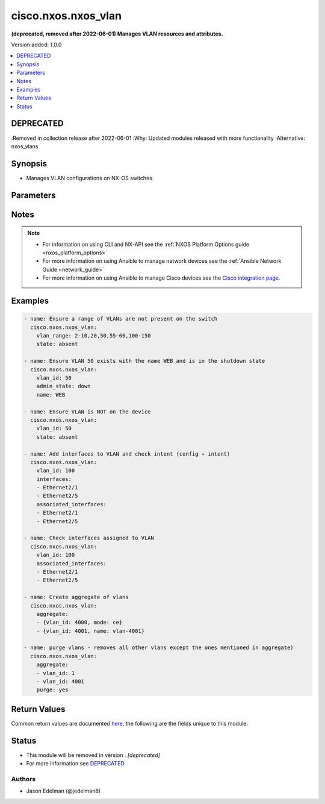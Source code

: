 .. _cisco.nxos.nxos_vlan_module:


********************
cisco.nxos.nxos_vlan
********************

**(deprecated, removed after 2022-06-01) Manages VLAN resources and attributes.**


Version added: 1.0.0

.. contents::
   :local:
   :depth: 1

DEPRECATED
----------
:Removed in collection release after 2022-06-01
:Why: Updated modules released with more functionality
:Alternative: nxos_vlans



Synopsis
--------
- Manages VLAN configurations on NX-OS switches.




Parameters
----------

.. raw:: html

    <table  border=0 cellpadding=0 class="documentation-table">
        <tr>
            <th colspan="2">Parameter</th>
            <th>Choices/<font color="blue">Defaults</font></th>
                        <th width="100%">Comments</th>
        </tr>
                    <tr>
                                                                <td colspan="2">
                    <div class="ansibleOptionAnchor" id="parameter-"></div>
                    <b>admin_state</b>
                    <a class="ansibleOptionLink" href="#parameter-" title="Permalink to this option"></a>
                    <div style="font-size: small">
                        <span style="color: purple">string</span>
                                                                    </div>
                                    </td>
                                <td>
                                                                                                                            <ul style="margin: 0; padding: 0"><b>Choices:</b>
                                                                                                                                                                <li><div style="color: blue"><b>up</b>&nbsp;&larr;</div></li>
                                                                                                                                                                                                <li>down</li>
                                                                                    </ul>
                                                                            </td>
                                                                <td>
                                            <div>Manage the VLAN administrative state of the VLAN equivalent to shut/no shut in VLAN config mode.</div>
                                                        </td>
            </tr>
                                <tr>
                                                                <td colspan="2">
                    <div class="ansibleOptionAnchor" id="parameter-"></div>
                    <b>aggregate</b>
                    <a class="ansibleOptionLink" href="#parameter-" title="Permalink to this option"></a>
                    <div style="font-size: small">
                        <span style="color: purple">list</span>
                         / <span style="color: purple">elements=dictionary</span>                                            </div>
                                    </td>
                                <td>
                                                                                                                                                            </td>
                                                                <td>
                                            <div>List of VLANs definitions.</div>
                                                        </td>
            </tr>
                                                            <tr>
                                                    <td class="elbow-placeholder"></td>
                                                <td colspan="1">
                    <div class="ansibleOptionAnchor" id="parameter-"></div>
                    <b>admin_state</b>
                    <a class="ansibleOptionLink" href="#parameter-" title="Permalink to this option"></a>
                    <div style="font-size: small">
                        <span style="color: purple">string</span>
                                                                    </div>
                                    </td>
                                <td>
                                                                                                                            <ul style="margin: 0; padding: 0"><b>Choices:</b>
                                                                                                                                                                <li>up</li>
                                                                                                                                                                                                <li>down</li>
                                                                                    </ul>
                                                                            </td>
                                                                <td>
                                            <div>Manage the VLAN administrative state of the VLAN equivalent to shut/no shut in VLAN config mode.</div>
                                                        </td>
            </tr>
                                <tr>
                                                    <td class="elbow-placeholder"></td>
                                                <td colspan="1">
                    <div class="ansibleOptionAnchor" id="parameter-"></div>
                    <b>associated_interfaces</b>
                    <a class="ansibleOptionLink" href="#parameter-" title="Permalink to this option"></a>
                    <div style="font-size: small">
                        <span style="color: purple">list</span>
                         / <span style="color: purple">elements=string</span>                                            </div>
                                    </td>
                                <td>
                                                                                                                                                            </td>
                                                                <td>
                                            <div>This is a intent option and checks the operational state of the for given vlan <code>name</code> for associated interfaces. If the value in the <code>associated_interfaces</code> does not match with the operational state of vlan interfaces on device it will result in failure.</div>
                                                        </td>
            </tr>
                                <tr>
                                                    <td class="elbow-placeholder"></td>
                                                <td colspan="1">
                    <div class="ansibleOptionAnchor" id="parameter-"></div>
                    <b>delay</b>
                    <a class="ansibleOptionLink" href="#parameter-" title="Permalink to this option"></a>
                    <div style="font-size: small">
                        <span style="color: purple">integer</span>
                                                                    </div>
                                    </td>
                                <td>
                                                                                                                                                            </td>
                                                                <td>
                                            <div>Time in seconds to wait before checking for the operational state on remote device. This wait is applicable for operational state arguments.</div>
                                                        </td>
            </tr>
                                <tr>
                                                    <td class="elbow-placeholder"></td>
                                                <td colspan="1">
                    <div class="ansibleOptionAnchor" id="parameter-"></div>
                    <b>interfaces</b>
                    <a class="ansibleOptionLink" href="#parameter-" title="Permalink to this option"></a>
                    <div style="font-size: small">
                        <span style="color: purple">list</span>
                         / <span style="color: purple">elements=string</span>                                            </div>
                                    </td>
                                <td>
                                                                                                                                                            </td>
                                                                <td>
                                            <div>List of interfaces that should be associated to the VLAN or keyword &#x27;default&#x27;.</div>
                                                        </td>
            </tr>
                                <tr>
                                                    <td class="elbow-placeholder"></td>
                                                <td colspan="1">
                    <div class="ansibleOptionAnchor" id="parameter-"></div>
                    <b>mapped_vni</b>
                    <a class="ansibleOptionLink" href="#parameter-" title="Permalink to this option"></a>
                    <div style="font-size: small">
                        <span style="color: purple">string</span>
                                                                    </div>
                                    </td>
                                <td>
                                                                                                                                                            </td>
                                                                <td>
                                            <div>The Virtual Network Identifier (VNI) ID that is mapped to the VLAN. Valid values are integer and keyword &#x27;default&#x27;. Range 4096-16773119.</div>
                                                        </td>
            </tr>
                                <tr>
                                                    <td class="elbow-placeholder"></td>
                                                <td colspan="1">
                    <div class="ansibleOptionAnchor" id="parameter-"></div>
                    <b>mode</b>
                    <a class="ansibleOptionLink" href="#parameter-" title="Permalink to this option"></a>
                    <div style="font-size: small">
                        <span style="color: purple">string</span>
                                                                    </div>
                                    </td>
                                <td>
                                                                                                                            <ul style="margin: 0; padding: 0"><b>Choices:</b>
                                                                                                                                                                <li>ce</li>
                                                                                                                                                                                                <li>fabricpath</li>
                                                                                    </ul>
                                                                            </td>
                                                                <td>
                                            <div>Set VLAN mode to classical ethernet or fabricpath. This is a valid option for Nexus 5000 and 7000 series.</div>
                                                        </td>
            </tr>
                                <tr>
                                                    <td class="elbow-placeholder"></td>
                                                <td colspan="1">
                    <div class="ansibleOptionAnchor" id="parameter-"></div>
                    <b>name</b>
                    <a class="ansibleOptionLink" href="#parameter-" title="Permalink to this option"></a>
                    <div style="font-size: small">
                        <span style="color: purple">string</span>
                                                                    </div>
                                    </td>
                                <td>
                                                                                                                                                            </td>
                                                                <td>
                                            <div>Name of VLAN or keyword &#x27;default&#x27;.</div>
                                                        </td>
            </tr>
                                <tr>
                                                    <td class="elbow-placeholder"></td>
                                                <td colspan="1">
                    <div class="ansibleOptionAnchor" id="parameter-"></div>
                    <b>state</b>
                    <a class="ansibleOptionLink" href="#parameter-" title="Permalink to this option"></a>
                    <div style="font-size: small">
                        <span style="color: purple">string</span>
                                                                    </div>
                                    </td>
                                <td>
                                                                                                                            <ul style="margin: 0; padding: 0"><b>Choices:</b>
                                                                                                                                                                <li>present</li>
                                                                                                                                                                                                <li>absent</li>
                                                                                    </ul>
                                                                            </td>
                                                                <td>
                                            <div>Manage the state of the resource.</div>
                                                        </td>
            </tr>
                                <tr>
                                                    <td class="elbow-placeholder"></td>
                                                <td colspan="1">
                    <div class="ansibleOptionAnchor" id="parameter-"></div>
                    <b>vlan_id</b>
                    <a class="ansibleOptionLink" href="#parameter-" title="Permalink to this option"></a>
                    <div style="font-size: small">
                        <span style="color: purple">integer</span>
                                                 / <span style="color: red">required</span>                    </div>
                                    </td>
                                <td>
                                                                                                                                                            </td>
                                                                <td>
                                            <div>Single VLAN ID.</div>
                                                        </td>
            </tr>
                                <tr>
                                                    <td class="elbow-placeholder"></td>
                                                <td colspan="1">
                    <div class="ansibleOptionAnchor" id="parameter-"></div>
                    <b>vlan_range</b>
                    <a class="ansibleOptionLink" href="#parameter-" title="Permalink to this option"></a>
                    <div style="font-size: small">
                        <span style="color: purple">string</span>
                                                                    </div>
                                    </td>
                                <td>
                                                                                                                                                            </td>
                                                                <td>
                                            <div>Range of VLANs such as 2-10 or 2,5,10-15, etc.</div>
                                                        </td>
            </tr>
                                <tr>
                                                    <td class="elbow-placeholder"></td>
                                                <td colspan="1">
                    <div class="ansibleOptionAnchor" id="parameter-"></div>
                    <b>vlan_state</b>
                    <a class="ansibleOptionLink" href="#parameter-" title="Permalink to this option"></a>
                    <div style="font-size: small">
                        <span style="color: purple">string</span>
                                                                    </div>
                                    </td>
                                <td>
                                                                                                                            <ul style="margin: 0; padding: 0"><b>Choices:</b>
                                                                                                                                                                <li>active</li>
                                                                                                                                                                                                <li>suspend</li>
                                                                                    </ul>
                                                                            </td>
                                                                <td>
                                            <div>Manage the vlan operational state of the VLAN</div>
                                                        </td>
            </tr>
                    
                                                <tr>
                                                                <td colspan="2">
                    <div class="ansibleOptionAnchor" id="parameter-"></div>
                    <b>associated_interfaces</b>
                    <a class="ansibleOptionLink" href="#parameter-" title="Permalink to this option"></a>
                    <div style="font-size: small">
                        <span style="color: purple">list</span>
                         / <span style="color: purple">elements=string</span>                                            </div>
                                    </td>
                                <td>
                                                                                                                                                            </td>
                                                                <td>
                                            <div>This is a intent option and checks the operational state of the for given vlan <code>name</code> for associated interfaces. If the value in the <code>associated_interfaces</code> does not match with the operational state of vlan interfaces on device it will result in failure.</div>
                                                        </td>
            </tr>
                                <tr>
                                                                <td colspan="2">
                    <div class="ansibleOptionAnchor" id="parameter-"></div>
                    <b>delay</b>
                    <a class="ansibleOptionLink" href="#parameter-" title="Permalink to this option"></a>
                    <div style="font-size: small">
                        <span style="color: purple">integer</span>
                                                                    </div>
                                    </td>
                                <td>
                                                                                                                                                                    <b>Default:</b><br/><div style="color: blue">10</div>
                                    </td>
                                                                <td>
                                            <div>Time in seconds to wait before checking for the operational state on remote device. This wait is applicable for operational state arguments.</div>
                                                        </td>
            </tr>
                                <tr>
                                                                <td colspan="2">
                    <div class="ansibleOptionAnchor" id="parameter-"></div>
                    <b>interfaces</b>
                    <a class="ansibleOptionLink" href="#parameter-" title="Permalink to this option"></a>
                    <div style="font-size: small">
                        <span style="color: purple">list</span>
                         / <span style="color: purple">elements=string</span>                                            </div>
                                    </td>
                                <td>
                                                                                                                                                            </td>
                                                                <td>
                                            <div>List of interfaces that should be associated to the VLAN or keyword &#x27;default&#x27;.</div>
                                                        </td>
            </tr>
                                <tr>
                                                                <td colspan="2">
                    <div class="ansibleOptionAnchor" id="parameter-"></div>
                    <b>mapped_vni</b>
                    <a class="ansibleOptionLink" href="#parameter-" title="Permalink to this option"></a>
                    <div style="font-size: small">
                        <span style="color: purple">string</span>
                                                                    </div>
                                    </td>
                                <td>
                                                                                                                                                            </td>
                                                                <td>
                                            <div>The Virtual Network Identifier (VNI) ID that is mapped to the VLAN. Valid values are integer and keyword &#x27;default&#x27;. Range 4096-16773119.</div>
                                                        </td>
            </tr>
                                <tr>
                                                                <td colspan="2">
                    <div class="ansibleOptionAnchor" id="parameter-"></div>
                    <b>mode</b>
                    <a class="ansibleOptionLink" href="#parameter-" title="Permalink to this option"></a>
                    <div style="font-size: small">
                        <span style="color: purple">string</span>
                                                                    </div>
                                    </td>
                                <td>
                                                                                                                            <ul style="margin: 0; padding: 0"><b>Choices:</b>
                                                                                                                                                                <li><div style="color: blue"><b>ce</b>&nbsp;&larr;</div></li>
                                                                                                                                                                                                <li>fabricpath</li>
                                                                                    </ul>
                                                                            </td>
                                                                <td>
                                            <div>Set VLAN mode to classical ethernet or fabricpath. This is a valid option for Nexus 5000 and 7000 series.</div>
                                                        </td>
            </tr>
                                <tr>
                                                                <td colspan="2">
                    <div class="ansibleOptionAnchor" id="parameter-"></div>
                    <b>name</b>
                    <a class="ansibleOptionLink" href="#parameter-" title="Permalink to this option"></a>
                    <div style="font-size: small">
                        <span style="color: purple">string</span>
                                                                    </div>
                                    </td>
                                <td>
                                                                                                                                                            </td>
                                                                <td>
                                            <div>Name of VLAN or keyword &#x27;default&#x27;.</div>
                                                        </td>
            </tr>
                                <tr>
                                                                <td colspan="2">
                    <div class="ansibleOptionAnchor" id="parameter-"></div>
                    <b>provider</b>
                    <a class="ansibleOptionLink" href="#parameter-" title="Permalink to this option"></a>
                    <div style="font-size: small">
                        <span style="color: purple">dictionary</span>
                                                                    </div>
                                    </td>
                                <td>
                                                                                                                                                            </td>
                                                                <td>
                                            <div><b>Deprecated</b></div>
                                            <div>Starting with Ansible 2.5 we recommend using <code>connection: network_cli</code>.</div>
                                            <div>Starting with Ansible 2.6 we recommend using <code>connection: httpapi</code> for NX-API.</div>
                                            <div>This option will be removed in a release after 2022-06-01.</div>
                                            <div>For more information please see the <a href='../network/user_guide/platform_nxos.html'>NXOS Platform Options guide</a>.</div>
                                            <div><hr/></div>
                                            <div>A dict object containing connection details.</div>
                                                        </td>
            </tr>
                                                            <tr>
                                                    <td class="elbow-placeholder"></td>
                                                <td colspan="1">
                    <div class="ansibleOptionAnchor" id="parameter-"></div>
                    <b>auth_pass</b>
                    <a class="ansibleOptionLink" href="#parameter-" title="Permalink to this option"></a>
                    <div style="font-size: small">
                        <span style="color: purple">string</span>
                                                                    </div>
                                    </td>
                                <td>
                                                                                                                                                            </td>
                                                                <td>
                                            <div>Specifies the password to use if required to enter privileged mode on the remote device.  If <em>authorize</em> is false, then this argument does nothing. If the value is not specified in the task, the value of environment variable <code>ANSIBLE_NET_AUTH_PASS</code> will be used instead.</div>
                                                        </td>
            </tr>
                                <tr>
                                                    <td class="elbow-placeholder"></td>
                                                <td colspan="1">
                    <div class="ansibleOptionAnchor" id="parameter-"></div>
                    <b>authorize</b>
                    <a class="ansibleOptionLink" href="#parameter-" title="Permalink to this option"></a>
                    <div style="font-size: small">
                        <span style="color: purple">boolean</span>
                                                                    </div>
                                    </td>
                                <td>
                                                                                                                                                                                                                    <ul style="margin: 0; padding: 0"><b>Choices:</b>
                                                                                                                                                                <li><div style="color: blue"><b>no</b>&nbsp;&larr;</div></li>
                                                                                                                                                                                                <li>yes</li>
                                                                                    </ul>
                                                                            </td>
                                                                <td>
                                            <div>Instructs the module to enter privileged mode on the remote device before sending any commands.  If not specified, the device will attempt to execute all commands in non-privileged mode. If the value is not specified in the task, the value of environment variable <code>ANSIBLE_NET_AUTHORIZE</code> will be used instead.</div>
                                                        </td>
            </tr>
                                <tr>
                                                    <td class="elbow-placeholder"></td>
                                                <td colspan="1">
                    <div class="ansibleOptionAnchor" id="parameter-"></div>
                    <b>host</b>
                    <a class="ansibleOptionLink" href="#parameter-" title="Permalink to this option"></a>
                    <div style="font-size: small">
                        <span style="color: purple">string</span>
                                                                    </div>
                                    </td>
                                <td>
                                                                                                                                                            </td>
                                                                <td>
                                            <div>Specifies the DNS host name or address for connecting to the remote device over the specified transport.  The value of host is used as the destination address for the transport.</div>
                                                        </td>
            </tr>
                                <tr>
                                                    <td class="elbow-placeholder"></td>
                                                <td colspan="1">
                    <div class="ansibleOptionAnchor" id="parameter-"></div>
                    <b>password</b>
                    <a class="ansibleOptionLink" href="#parameter-" title="Permalink to this option"></a>
                    <div style="font-size: small">
                        <span style="color: purple">string</span>
                                                                    </div>
                                    </td>
                                <td>
                                                                                                                                                            </td>
                                                                <td>
                                            <div>Specifies the password to use to authenticate the connection to the remote device.  This is a common argument used for either <em>cli</em> or <em>nxapi</em> transports. If the value is not specified in the task, the value of environment variable <code>ANSIBLE_NET_PASSWORD</code> will be used instead.</div>
                                                        </td>
            </tr>
                                <tr>
                                                    <td class="elbow-placeholder"></td>
                                                <td colspan="1">
                    <div class="ansibleOptionAnchor" id="parameter-"></div>
                    <b>port</b>
                    <a class="ansibleOptionLink" href="#parameter-" title="Permalink to this option"></a>
                    <div style="font-size: small">
                        <span style="color: purple">integer</span>
                                                                    </div>
                                    </td>
                                <td>
                                                                                                                                                            </td>
                                                                <td>
                                            <div>Specifies the port to use when building the connection to the remote device.  This value applies to either <em>cli</em> or <em>nxapi</em>.  The port value will default to the appropriate transport common port if none is provided in the task.  (cli=22, http=80, https=443).</div>
                                                        </td>
            </tr>
                                <tr>
                                                    <td class="elbow-placeholder"></td>
                                                <td colspan="1">
                    <div class="ansibleOptionAnchor" id="parameter-"></div>
                    <b>ssh_keyfile</b>
                    <a class="ansibleOptionLink" href="#parameter-" title="Permalink to this option"></a>
                    <div style="font-size: small">
                        <span style="color: purple">string</span>
                                                                    </div>
                                    </td>
                                <td>
                                                                                                                                                            </td>
                                                                <td>
                                            <div>Specifies the SSH key to use to authenticate the connection to the remote device.  This argument is only used for the <em>cli</em> transport. If the value is not specified in the task, the value of environment variable <code>ANSIBLE_NET_SSH_KEYFILE</code> will be used instead.</div>
                                                        </td>
            </tr>
                                <tr>
                                                    <td class="elbow-placeholder"></td>
                                                <td colspan="1">
                    <div class="ansibleOptionAnchor" id="parameter-"></div>
                    <b>timeout</b>
                    <a class="ansibleOptionLink" href="#parameter-" title="Permalink to this option"></a>
                    <div style="font-size: small">
                        <span style="color: purple">integer</span>
                                                                    </div>
                                    </td>
                                <td>
                                                                                                                                                            </td>
                                                                <td>
                                            <div>Specifies the timeout in seconds for communicating with the network device for either connecting or sending commands.  If the timeout is exceeded before the operation is completed, the module will error. NX-API can be slow to return on long-running commands (sh mac, sh bgp, etc).</div>
                                                        </td>
            </tr>
                                <tr>
                                                    <td class="elbow-placeholder"></td>
                                                <td colspan="1">
                    <div class="ansibleOptionAnchor" id="parameter-"></div>
                    <b>transport</b>
                    <a class="ansibleOptionLink" href="#parameter-" title="Permalink to this option"></a>
                    <div style="font-size: small">
                        <span style="color: purple">string</span>
                                                                    </div>
                                    </td>
                                <td>
                                                                                                                            <ul style="margin: 0; padding: 0"><b>Choices:</b>
                                                                                                                                                                <li><div style="color: blue"><b>cli</b>&nbsp;&larr;</div></li>
                                                                                                                                                                                                <li>nxapi</li>
                                                                                    </ul>
                                                                            </td>
                                                                <td>
                                            <div>Configures the transport connection to use when connecting to the remote device.  The transport argument supports connectivity to the device over cli (ssh) or nxapi.</div>
                                                        </td>
            </tr>
                                <tr>
                                                    <td class="elbow-placeholder"></td>
                                                <td colspan="1">
                    <div class="ansibleOptionAnchor" id="parameter-"></div>
                    <b>use_proxy</b>
                    <a class="ansibleOptionLink" href="#parameter-" title="Permalink to this option"></a>
                    <div style="font-size: small">
                        <span style="color: purple">boolean</span>
                                                                    </div>
                                    </td>
                                <td>
                                                                                                                                                                                                                    <ul style="margin: 0; padding: 0"><b>Choices:</b>
                                                                                                                                                                <li>no</li>
                                                                                                                                                                                                <li><div style="color: blue"><b>yes</b>&nbsp;&larr;</div></li>
                                                                                    </ul>
                                                                            </td>
                                                                <td>
                                            <div>If <code>no</code>, the environment variables <code>http_proxy</code> and <code>https_proxy</code> will be ignored.</div>
                                                        </td>
            </tr>
                                <tr>
                                                    <td class="elbow-placeholder"></td>
                                                <td colspan="1">
                    <div class="ansibleOptionAnchor" id="parameter-"></div>
                    <b>use_ssl</b>
                    <a class="ansibleOptionLink" href="#parameter-" title="Permalink to this option"></a>
                    <div style="font-size: small">
                        <span style="color: purple">boolean</span>
                                                                    </div>
                                    </td>
                                <td>
                                                                                                                                                                                                                    <ul style="margin: 0; padding: 0"><b>Choices:</b>
                                                                                                                                                                <li><div style="color: blue"><b>no</b>&nbsp;&larr;</div></li>
                                                                                                                                                                                                <li>yes</li>
                                                                                    </ul>
                                                                            </td>
                                                                <td>
                                            <div>Configures the <em>transport</em> to use SSL if set to <code>yes</code> only when the <code>transport=nxapi</code>, otherwise this value is ignored.</div>
                                                        </td>
            </tr>
                                <tr>
                                                    <td class="elbow-placeholder"></td>
                                                <td colspan="1">
                    <div class="ansibleOptionAnchor" id="parameter-"></div>
                    <b>username</b>
                    <a class="ansibleOptionLink" href="#parameter-" title="Permalink to this option"></a>
                    <div style="font-size: small">
                        <span style="color: purple">string</span>
                                                                    </div>
                                    </td>
                                <td>
                                                                                                                                                            </td>
                                                                <td>
                                            <div>Configures the username to use to authenticate the connection to the remote device.  This value is used to authenticate either the CLI login or the nxapi authentication depending on which transport is used. If the value is not specified in the task, the value of environment variable <code>ANSIBLE_NET_USERNAME</code> will be used instead.</div>
                                                        </td>
            </tr>
                                <tr>
                                                    <td class="elbow-placeholder"></td>
                                                <td colspan="1">
                    <div class="ansibleOptionAnchor" id="parameter-"></div>
                    <b>validate_certs</b>
                    <a class="ansibleOptionLink" href="#parameter-" title="Permalink to this option"></a>
                    <div style="font-size: small">
                        <span style="color: purple">boolean</span>
                                                                    </div>
                                    </td>
                                <td>
                                                                                                                                                                                                                    <ul style="margin: 0; padding: 0"><b>Choices:</b>
                                                                                                                                                                <li><div style="color: blue"><b>no</b>&nbsp;&larr;</div></li>
                                                                                                                                                                                                <li>yes</li>
                                                                                    </ul>
                                                                            </td>
                                                                <td>
                                            <div>If <code>no</code>, SSL certificates will not be validated. This should only be used on personally controlled sites using self-signed certificates.  If the transport argument is not nxapi, this value is ignored.</div>
                                                        </td>
            </tr>
                    
                                                <tr>
                                                                <td colspan="2">
                    <div class="ansibleOptionAnchor" id="parameter-"></div>
                    <b>purge</b>
                    <a class="ansibleOptionLink" href="#parameter-" title="Permalink to this option"></a>
                    <div style="font-size: small">
                        <span style="color: purple">boolean</span>
                                                                    </div>
                                    </td>
                                <td>
                                                                                                                                                                                                                    <ul style="margin: 0; padding: 0"><b>Choices:</b>
                                                                                                                                                                <li><div style="color: blue"><b>no</b>&nbsp;&larr;</div></li>
                                                                                                                                                                                                <li>yes</li>
                                                                                    </ul>
                                                                            </td>
                                                                <td>
                                            <div>Purge VLANs not defined in the <em>aggregate</em> parameter. This parameter can be used without aggregate as well.</div>
                                            <div>Removal of Vlan 1 is not allowed and will be ignored by purge.</div>
                                                        </td>
            </tr>
                                <tr>
                                                                <td colspan="2">
                    <div class="ansibleOptionAnchor" id="parameter-"></div>
                    <b>state</b>
                    <a class="ansibleOptionLink" href="#parameter-" title="Permalink to this option"></a>
                    <div style="font-size: small">
                        <span style="color: purple">string</span>
                                                                    </div>
                                    </td>
                                <td>
                                                                                                                            <ul style="margin: 0; padding: 0"><b>Choices:</b>
                                                                                                                                                                <li><div style="color: blue"><b>present</b>&nbsp;&larr;</div></li>
                                                                                                                                                                                                <li>absent</li>
                                                                                    </ul>
                                                                            </td>
                                                                <td>
                                            <div>Manage the state of the resource.</div>
                                                        </td>
            </tr>
                                <tr>
                                                                <td colspan="2">
                    <div class="ansibleOptionAnchor" id="parameter-"></div>
                    <b>vlan_id</b>
                    <a class="ansibleOptionLink" href="#parameter-" title="Permalink to this option"></a>
                    <div style="font-size: small">
                        <span style="color: purple">integer</span>
                                                                    </div>
                                    </td>
                                <td>
                                                                                                                                                            </td>
                                                                <td>
                                            <div>Single VLAN ID.</div>
                                                        </td>
            </tr>
                                <tr>
                                                                <td colspan="2">
                    <div class="ansibleOptionAnchor" id="parameter-"></div>
                    <b>vlan_range</b>
                    <a class="ansibleOptionLink" href="#parameter-" title="Permalink to this option"></a>
                    <div style="font-size: small">
                        <span style="color: purple">string</span>
                                                                    </div>
                                    </td>
                                <td>
                                                                                                                                                            </td>
                                                                <td>
                                            <div>Range of VLANs such as 2-10 or 2,5,10-15, etc.</div>
                                                        </td>
            </tr>
                                <tr>
                                                                <td colspan="2">
                    <div class="ansibleOptionAnchor" id="parameter-"></div>
                    <b>vlan_state</b>
                    <a class="ansibleOptionLink" href="#parameter-" title="Permalink to this option"></a>
                    <div style="font-size: small">
                        <span style="color: purple">string</span>
                                                                    </div>
                                    </td>
                                <td>
                                                                                                                            <ul style="margin: 0; padding: 0"><b>Choices:</b>
                                                                                                                                                                <li><div style="color: blue"><b>active</b>&nbsp;&larr;</div></li>
                                                                                                                                                                                                <li>suspend</li>
                                                                                    </ul>
                                                                            </td>
                                                                <td>
                                            <div>Manage the vlan operational state of the VLAN</div>
                                                        </td>
            </tr>
                        </table>
    <br/>


Notes
-----

.. note::
   - For information on using CLI and NX-API see the :ref:`NXOS Platform Options guide <nxos_platform_options>`
   - For more information on using Ansible to manage network devices see the :ref:`Ansible Network Guide <network_guide>`
   - For more information on using Ansible to manage Cisco devices see the `Cisco integration page <https://www.ansible.com/integrations/networks/cisco>`_.



Examples
--------

.. code-block:: yaml+jinja

    
    - name: Ensure a range of VLANs are not present on the switch
      cisco.nxos.nxos_vlan:
        vlan_range: 2-10,20,50,55-60,100-150
        state: absent

    - name: Ensure VLAN 50 exists with the name WEB and is in the shutdown state
      cisco.nxos.nxos_vlan:
        vlan_id: 50
        admin_state: down
        name: WEB

    - name: Ensure VLAN is NOT on the device
      cisco.nxos.nxos_vlan:
        vlan_id: 50
        state: absent

    - name: Add interfaces to VLAN and check intent (config + intent)
      cisco.nxos.nxos_vlan:
        vlan_id: 100
        interfaces:
        - Ethernet2/1
        - Ethernet2/5
        associated_interfaces:
        - Ethernet2/1
        - Ethernet2/5

    - name: Check interfaces assigned to VLAN
      cisco.nxos.nxos_vlan:
        vlan_id: 100
        associated_interfaces:
        - Ethernet2/1
        - Ethernet2/5

    - name: Create aggregate of vlans
      cisco.nxos.nxos_vlan:
        aggregate:
        - {vlan_id: 4000, mode: ce}
        - {vlan_id: 4001, name: vlan-4001}

    - name: purge vlans - removes all other vlans except the ones mentioned in aggregate)
      cisco.nxos.nxos_vlan:
        aggregate:
        - vlan_id: 1
        - vlan_id: 4001
        purge: yes





Return Values
-------------
Common return values are documented `here <https://docs.ansible.com/ansible/latest/reference_appendices/common_return_values.html#common-return-values>`_, the following are the fields unique to this module:

.. raw:: html

    <table border=0 cellpadding=0 class="documentation-table">
        <tr>
            <th colspan="1">Key</th>
            <th>Returned</th>
            <th width="100%">Description</th>
        </tr>
                    <tr>
                                <td colspan="1">
                    <div class="ansibleOptionAnchor" id="return-"></div>
                    <b>commands</b>
                    <a class="ansibleOptionLink" href="#return-" title="Permalink to this return value"></a>
                    <div style="font-size: small">
                      <span style="color: purple">list</span>
                                          </div>
                                    </td>
                <td>always</td>
                <td>
                                                                        <div>Set of command strings to send to the remote device</div>
                                                                <br/>
                                            <div style="font-size: smaller"><b>Sample:</b></div>
                                                <div style="font-size: smaller; color: blue; word-wrap: break-word; word-break: break-all;">[&#x27;vlan 20&#x27;, &#x27;vlan 55&#x27;, &#x27;vn-segment 5000&#x27;]</div>
                                    </td>
            </tr>
                        </table>
    <br/><br/>


Status
------


- This module will be removed in version . *[deprecated]*
- For more information see `DEPRECATED`_.


Authors
~~~~~~~

- Jason Edelman (@jedelman8)


